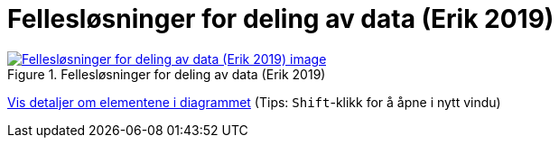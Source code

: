 = Fellesløsninger for deling av data (Erik 2019)
:wysiwig_editing: 1
ifeval::[{wysiwig_editing} == 1]
:imagepath: ../images/
endif::[]
ifeval::[{wysiwig_editing} == 0]
:imagepath: main@messaging:messaging-appendixes:
endif::[]
:experimental:
:toclevels: 4
:sectnums:
:sectnumlevels: 0



.Fellesløsninger for deling av data (Erik 2019)
image::{imagepath}Fellesløsninger for deling av data (Erik 2019).png[alt=Fellesløsninger for deling av data (Erik 2019) image, link=https://altinn.github.io/ark/models/archi-all?view=id-1a324e684b2e4db4a840bf8d62747a46]


****
xref:main@messaging:messaging-appendixes:page$Fellesløsninger for deling av data (Erik 2019).var.1.adoc[Vis detaljer om elementene i diagrammet] (Tips: kbd:[Shift]-klikk for å åpne i nytt vindu)
****



